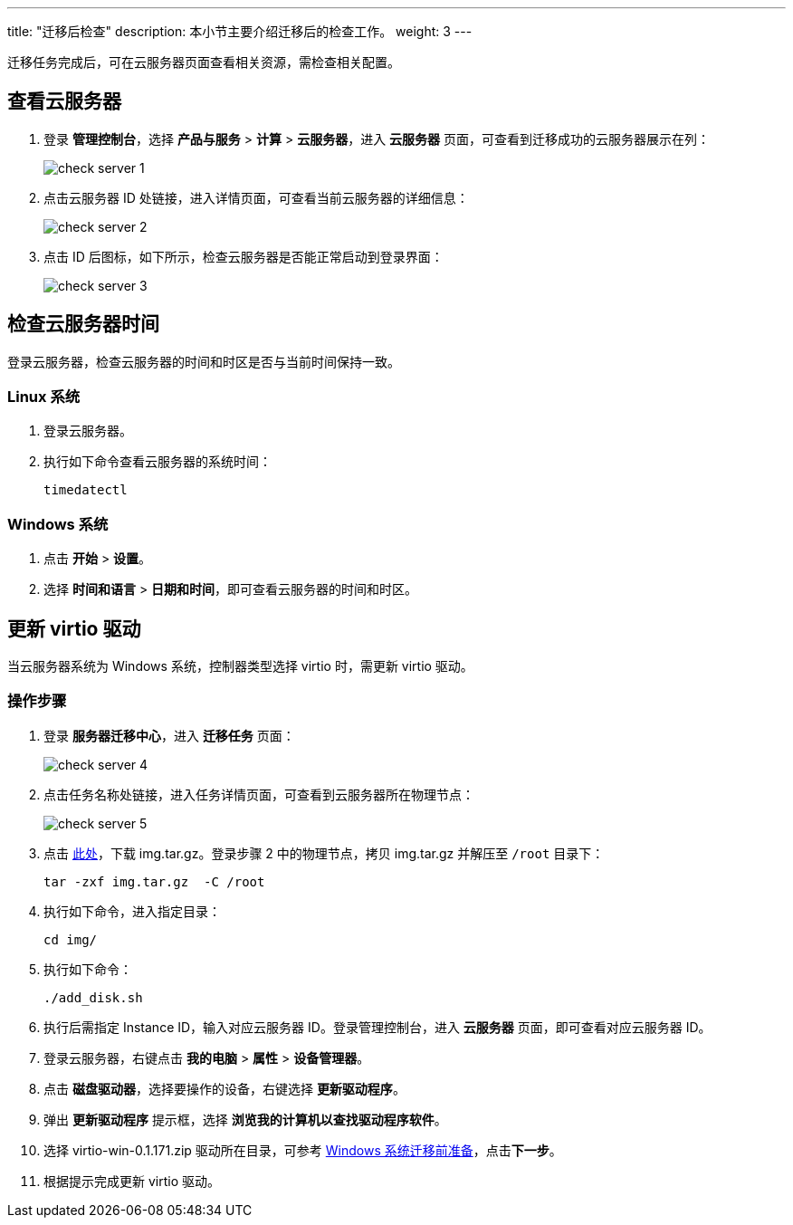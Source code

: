 ---
title: "迁移后检查"
description: 本小节主要介绍迁移后的检查工作。
weight: 3
---


迁移任务完成后，可在云服务器页面查看相关资源，需检查相关配置。

== 查看云服务器

. 登录 *管理控制台*，选择 *产品与服务* > *计算* > *云服务器*，进入 *云服务器* 页面，可查看到迁移成功的云服务器展示在列：
+
image::/images/cloud_service/operation/migration/check_server_1.png[]

. 点击云服务器 ID 处链接，进入详情页面，可查看当前云服务器的详细信息：
+
image::/images/cloud_service/operation/migration/check_server_2.png[]

. 点击 ID 后图标，如下所示，检查云服务器是否能正常启动到登录界面：
+
image::/images/cloud_service/operation/migration/check_server_3.png[]

== 检查云服务器时间

登录云服务器，检查云服务器的时间和时区是否与当前时间保持一致。

=== Linux 系统

. 登录云服务器。
. 执行如下命令查看云服务器的系统时间：
+
[source,shell]
----
timedatectl
----


=== Windows 系统

. 点击 *开始* > *设置*。
. 选择 *时间和语言* > *日期和时间*，即可查看云服务器的时间和时区。

== 更新 virtio 驱动

当云服务器系统为 Windows 系统，控制器类型选择 virtio 时，需更新 virtio 驱动。

=== 操作步骤

. 登录 *服务器迁移中心*，进入 *迁移任务* 页面：
+
image::/images/cloud_service/operation/migration/check_server_4.png[]

. 点击任务名称处链接，进入任务详情页面，可查看到云服务器所在物理节点：
+
image::/images/cloud_service/operation/migration/check_server_5.png[]

. 点击 https://yunify.anybox.qingcloud.com/s/8A0OKz2KhVJWfdYzSo1NLidpM1jDHFFq[此处]，下载 img.tar.gz。登录步骤 2 中的物理节点，拷贝 img.tar.gz 并解压至 `/root` 目录下：
+
[source,shell]
----
tar -zxf img.tar.gz  -C /root
----

. 执行如下命令，进入指定目录：
+
[source,shell]
----
cd img/
----

. 执行如下命令：
+
[source,shell]
----
./add_disk.sh
----

. 执行后需指定 Instance ID，输入对应云服务器 ID。登录管理控制台，进入 *云服务器* 页面，即可查看对应云服务器 ID。
. 登录云服务器，右键点击 *我的电脑* > *属性* > *设备管理器*。
. 点击 *磁盘驱动器*，选择要操作的设备，右键选择 *更新驱动程序*。
. 弹出 *更新驱动程序* 提示框，选择 *浏览我的计算机以查找驱动程序软件*。
. 选择 virtio-win-0.1.171.zip 驱动所在目录，可参考 link:/v6.1/operation/migration/manual/preparation#_windows系统迁移前准备[Windows 系统迁移前准备]，点击**下一步**。
. 根据提示完成更新 virtio 驱动。

